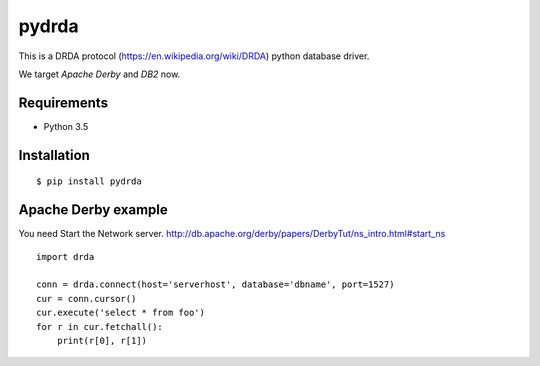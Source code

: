 =============
pydrda
=============

This is a DRDA protocol (https://en.wikipedia.org/wiki/DRDA) python database driver.

We target *Apache Derby* and *DB2* now.

Requirements
=============

- Python 3.5


Installation
=============

::

    $ pip install pydrda


Apache Derby example
======================

You need Start the Network server. http://db.apache.org/derby/papers/DerbyTut/ns_intro.html#start_ns
::

   import drda

   conn = drda.connect(host='serverhost', database='dbname', port=1527)
   cur = conn.cursor()
   cur.execute('select * from foo')
   for r in cur.fetchall():
       print(r[0], r[1])

